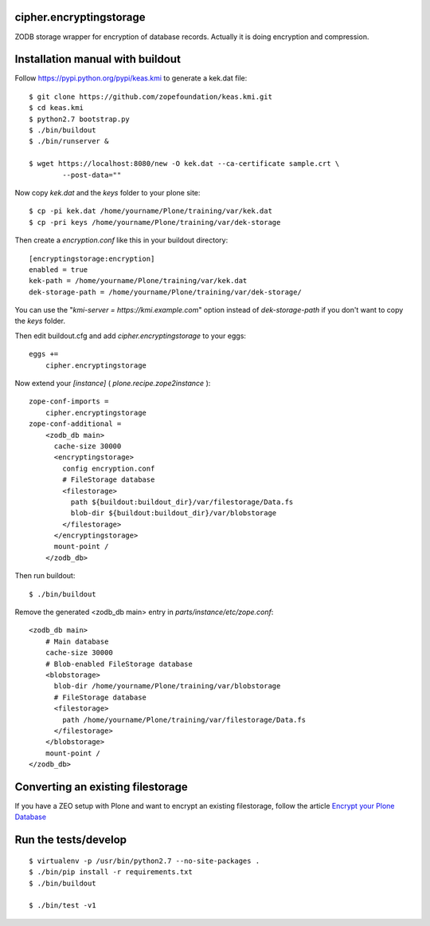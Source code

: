 cipher.encryptingstorage
=========================

ZODB storage wrapper for encryption of database records.
Actually it is doing encryption and compression.


Installation manual with buildout
=================================

Follow https://pypi.python.org/pypi/keas.kmi to generate a kek.dat file::

    $ git clone https://github.com/zopefoundation/keas.kmi.git
    $ cd keas.kmi
    $ python2.7 bootstrap.py
    $ ./bin/buildout
    $ ./bin/runserver &

    $ wget https://localhost:8080/new -O kek.dat --ca-certificate sample.crt \
            --post-data=""


Now copy `kek.dat` and the `keys` folder to your plone site::

    $ cp -pi kek.dat /home/yourname/Plone/training/var/kek.dat
    $ cp -pri keys /home/yourname/Plone/training/var/dek-storage


Then create a `encryption.conf` like this in your buildout directory::

    [encryptingstorage:encryption]
    enabled = true
    kek-path = /home/yourname/Plone/training/var/kek.dat
    dek-storage-path = /home/yourname/Plone/training/var/dek-storage/

You can use the "`kmi-server = https://kmi.example.com`" option instead of
`dek-storage-path` if you don't want to copy the `keys` folder.

Then edit buildout.cfg and add `cipher.encryptingstorage` to your eggs::

    eggs +=
        cipher.encryptingstorage

Now extend your `[instance]` ( `plone.recipe.zope2instance` )::

    zope-conf-imports =
        cipher.encryptingstorage
    zope-conf-additional =
        <zodb_db main>
          cache-size 30000
          <encryptingstorage>
            config encryption.conf
            # FileStorage database
            <filestorage>
              path ${buildout:buildout_dir}/var/filestorage/Data.fs
              blob-dir ${buildout:buildout_dir}/var/blobstorage
            </filestorage>
          </encryptingstorage>
          mount-point /
        </zodb_db>

Then run buildout::

    $ ./bin/buildout

Remove the generated <zodb_db main> entry in `parts/instance/etc/zope.conf`::

    <zodb_db main>
        # Main database
        cache-size 30000
        # Blob-enabled FileStorage database
        <blobstorage>
          blob-dir /home/yourname/Plone/training/var/blobstorage
          # FileStorage database
          <filestorage>
            path /home/yourname/Plone/training/var/filestorage/Data.fs
          </filestorage>
        </blobstorage>
        mount-point /
    </zodb_db>


Converting an existing filestorage
==================================

If you have a ZEO setup with Plone and want to encrypt an existing filestorage,
follow the article `Encrypt your Plone Database <https://web.archive.org/web/20161031172029/https://webmeisterei.com/news/encrypt-your-plone-database>`__


Run the tests/develop
=====================

::

    $ virtualenv -p /usr/bin/python2.7 --no-site-packages .
    $ ./bin/pip install -r requirements.txt
    $ ./bin/buildout

    $ ./bin/test -v1
